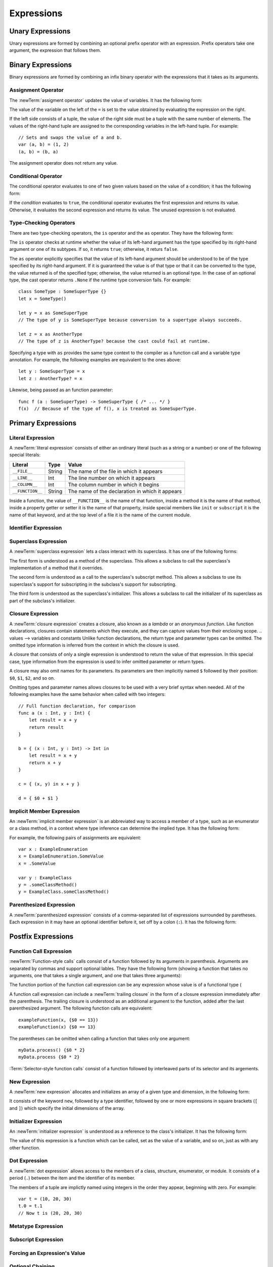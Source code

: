 Expressions
===========

.. writeme::

.. TODO: Intro prose goes here.

.. langref-grammar

    expr          ::= expr-basic
    expr          ::= expr-trailing-closure expr-cast?

    expr-basic    ::= expr-sequence expr-cast?

    expr-sequence ::= expr-unary expr-binary*


.. syntax-grammar::

    Grammar of an expression

    expression --> expression-sequence expression-cast-OPT
    expression-sequence --> unary-expression binary-expressions-OPT
    expression-list --> expression | expression ``,`` expression-list

.. TODO Maybe call expression-sequence operator-sequence-expression?

.. _Expressions_UnaryOperators:

Unary Expressions
-----------------

Unary expressions are formed by combining
an optional prefix operator with an expression.
Prefix operators take one argument,
the expression that follows them.

.. langref-grammar

    expr-unary   ::= operator-prefix* expr-postfix

.. syntax-grammar::

    Grammar of a unary expression

    unary-expression --> prefix-operators-OPT postfix-expression
    prefix-operators --> prefix-operator prefix-operators-OPT


.. _Expressions_BinaryOperators:

Binary Expressions
------------------

Binary expressions are formed by combining
an infix binary operator with the expressions that it takes
as its arguments.

.. writeme::

.. TODO: More intro prose goes here.

.. langref-grammar

    expr-binary ::= op-binary-or-ternary expr-unary expr-cast?
    op-binary-or-ternary ::= operator-binary
    op-binary-or-ternary ::= '='
    op-binary-or-ternary ::= '?'-infix expr-sequence ':'

.. syntax-grammar::

    Grammar of a binary expression

    binary-expression --> binary-operator unary-expression expression-cast-OPT
    binary-expression --> assignment-operator unary-expression expression-cast-OPT
    binary-expression --> conditional-operator unary-expression expression-cast-OPT
    binary-expressions --> binary-expression binary-expressions-OPT

.. TODO: Give a list of the binary operators defined in the Swift stdlib.
    Then give a cross-reference to the Swift stdlib for more details.

.. NOTE: You have essentially expression sequences here, and within it are
   parts of the expressions.  We're calling them "expressions" even
   though they aren't what we ordinarily think of as expressions.  We
   have this two-phase thing where we do the expression sequence parsing
   which gives a rough parse tree.  Then after name binding we know
   operator precedence and we do a second phase of parsing that builds
   something that's a more traditional tree.

.. TODO: You're going to care about this if you're adding new operators --
   it's not a high priority.  We could probably loosely describe this
   process by saying that the parser handles it as a flat list and then
   applies the operator precedence to make a more typical parse tree.
   At some point, we will probably have to document the syntax around
   creating operators.  This may need to be discussed in the Language Guide
   in respect to the spacing rules -- ``x + y * z`` is diffirent than
   ``x + y* z``.

.. TODO: Give a list of the unary operators defined in the Swift stdlib.
    Then give a cross-reference to the Swift stdlib for more details.
    Table of operator, meaning, precedence, and associativity.
    Only the most commonly used ones?
    We can discuss them in some detail now, knowing that it could migrate
    to a proper Standar Library Reference book later.

Assignment Operator
~~~~~~~~~~~~~~~~~~~

The :newTerm:`assigment operator` updates the value of variables.
It has the following form:

.. syntax-outline::

   <#variable name#> = <#value#>

The value of the variable on the left of the ``=``
is set to the value obtained by evaluating the expression on the right.

If the left side consists of a tuple,
the value of the right side must be a tuple
with the same number of elements.
The values of the right-hand tuple
are assigned to the corresponding variables in the left-hand tuple.
For example: ::

    // Sets and swaps the value of a and b.
    var (a, b) = (1, 2)
    (a, b) = (b, a)

The assignment operator does not return any value.

.. langref-grammar

    op-binary-or-ternary ::= '='

.. syntax-grammar::

    Grammar of an assignment operator

    assignment-operator --> ``=``

.. _Expressions_ConditionalOperator:

Conditional Operator
~~~~~~~~~~~~~~~~~~~~

The conditional operator evaluates to one of two given values
based on the value of a condition;
it has the following form:

.. syntax-outline::

   <#condition#> ? <#expression used if true#> : <#expression used if false#>

If the *condition* evaluates to ``true``,
the conditional operator evaluates the first expression
and returns its value.
Otherwise, it evaluates the second expression
and returns its value.
The unused expression is not evaluated.

.. The REPL v1-28 allows nesting such as true ? false ? 10 : 20 : 2
   which parses as true ? (false ? 10 : 20) : 2 -- the parens are optional --
   but that's a really bad idea if you want your code to be readable.

.. langref-grammar

    op-binary-or-ternary ::= '?'-infix expr-sequence ':'

.. syntax-grammar::

    Grammar of a conditional operator

    conditional-operator --> ``?`` expression-sequence ``:``

.. _Expressions_Type-CastingOperators:

Type-Checking Operators
~~~~~~~~~~~~~~~~~~~~~~~

There are two type-checking operators,
the ``is`` operator and the ``as`` operator.
They have the following form:

.. syntax-outline::

   <#variable#> as <#type>
   <#variable#> is <#type>

The ``is`` operator checks at runtime
whether the value of its left-hand argument
has the type specified by its right-hand argument
or one of its subtypes.
If so, it returns ``true``; otherwise, it returs ``false``.

The ``as`` operator explicitly specifies that the value of its left-hand argument
should be understood to be of the type specified by its right-hand argument.
If it is guaranteed the value is of that type
or that it can be converted to the type,
the value returned is of the specified type;
otherwise, the value returned is an optional type.
In the case of an optional type,
the cast operator returns ``.None`` if the runtime type conversion fails.
For example: ::

    class SomeType : SomeSuperType {}
    let x = SomeType()

    let y = x as SomeSuperType
    // The type of y is SomeSuperType because conversion to a supertype always succeeds.

    let z = x as AnotherType
    // The type of z is AnotherType? because the cast could fail at runtime.

Specifying a type with ``as`` provides the same type context
to the compiler as a function call and a variable type annotation.
For example, the following examples
are equivalent to the ones above: ::

    let y : SomeSuperType = x
    let z : AnotherType? = x

Likewise, being passed as an function parameter: ::

    func f (a : SomeSuperType) -> SomeSuperType { /* ... */ }
    f(x)  // Because of the type of f(), x is treated as SomeSuperType.

.. TODO: Some of the above detail and example belongs in the guide.

.. TODO: List the exact rules for when a type cast
   is guaranteed to suceed.

.. TODO: Contrast explicit "as" casts with implicit casts
   that happen because of a function call or type annotation.

.. [Contributor 6004] wrote on Feb 24, 2014 in swift-discuss@group.apple.com

    If the compiler isn't sure whether the coercion will succeed, it gives
    you a 'Foo?' instead—an Optional Foo.

    someNSResponder as NSWindow
    disks.objectAtIndex(row) as SKDisk

    However, both function calls and variable type annotations provide the same
    sort of type context as an explicit coercion using "as", so the most
    concise way to write this is as follows:

    var aDisk: SKDisk = disks.objectAtIndex(row)!
    useDisk(disks.objectAtIndex(row)!)


.. langref-grammar

    expr-cast ::= 'is' type
    expr-cast ::= 'as' type

.. syntax-grammar::

    Grammar of an expression cast

    expression-cast --> ``is`` type | ``as`` type

.. _Expressions_PrimaryExpressions:

Primary Expressions
-------------------

.. writeme::

.. TODO: Intro prose goes here.

.. The most common expression type
   Used to build up more complex expressions
   Not made up of sub-expressions

.. langref-grammar

    expr-primary  ::= expr-literal
    expr-primary  ::= expr-identifier
    expr-primary  ::= expr-super
    expr-primary  ::= expr-closure
    expr-primary  ::= expr-anon-closure-arg
    expr-primary  ::= expr-paren
    expr-primary  ::= expr-delayed-identifier

.. syntax-grammar::

    Grammar of a primary expression

    primary-expression --> literal-expression
    primary-expression --> identifier-expression
    primary-expression --> superclass-expression
    primary-expression --> closure-expression
    primary-expression --> anonymous-closure-argument
    primary-expression --> parenthesized-expression
    primary-expression --> implicit-member-expression

.. NOTE: One reason for breaking primary expressions out of postfix
   expressions is for exposition -- it makes it easier to organize the
   prose surrounding the production rules.

.. _Expressions_LiteralExpression:

Literal Expression
~~~~~~~~~~~~~~~~~~

A :newTerm:`literal expression` consists of
either an ordinary literal (such as a string or a number)
or one of the following special literals:

================    ======  ===============================================
Literal             Type    Value
================    ======  ===============================================
``__FILE__``        String  The name of the file in which it appears
``__LINE__``        Int     The line number on which it appears
``__COLUMN__``      Int     The column number in which it begins
``__FUNCTION__``    String  The name of the declaration in which it appears
================    ======  ===============================================

Inside a function,
the value of ``__FUNCTION__`` is the name of that function,
inside a method it is the name of that method,
inside a property getter or setter it is the name of that property,
inside special members like ``init`` or ``subscript`` it is the name of that keyword,
and at the top level of a file it is the name of the current module.

.. langref-grammar

    expr-literal ::= integer_literal
    expr-literal ::= floating_literal
    expr-literal ::= character_literal
    expr-literal ::= string_literal
    expr-literal ::= '__FILE__'
    expr-literal ::= '__LINE__'
    expr-literal ::= '__COLUMN__'

.. syntax-grammar::

    Grammar of a literal expression

    literal-expression --> literal | ``__FILE__`` | ``__LINE__`` | ``__COLUMN__``

.. _Expressions_IdentifierExpression:

Identifier Expression
~~~~~~~~~~~~~~~~~~~~~

.. langref-grammar

    expr-identifier ::= identifier generic-args?

.. syntax-grammar::

    Grammar of an identifier expression

    identifier-expression --> identifier generic-argument-clause-OPT

.. TODO: [Contributor 6004] notes: Arbitrary identifiers cannot have generic arguments, only those in a type context. (We do have to do some magic to determine what might be a type context.)

.. TODO: Discuss in prose: The LangRef has a subsection called 'Generic Disambiguation',
    the contents of which may or may not need to appear here.

.. _Expressions_SuperclassExpression:

Superclass Expression
~~~~~~~~~~~~~~~~~~~~~

A :newTerm:`superclass expression` lets a class
interact with its superclass.
It has one of the following forms:

.. syntax-outline::

   super.<#method name#>
   super[<#subscript index#>]
   super.init

The first form is understood as a method of the superclass.
This allows a subclass to call the superclass's
implementation of a method that it overrides.

.. TR: Can the method name be a property name too?
   Or, because of property/ivar unification,
   are properties on super already available on self?
   What about properties with setters/getters --
   would super.foo let me use the setters/getters
   that are implemented in the superclass
   as part of the subclasses implementation?

The second form is understood as a call
to the superclass's subscript method.
This allows a subclass to use its superclass's support for subscripting
in the subclass's support for subscripting.

The third form is understood as the superclass's initializer.
This allows a subclass to call the initializer of its superclass
as part of the subclass's initializer.

.. langref-grammar

    expr-super ::= expr-super-method
    expr-super ::= expr-super-subscript
    expr-super ::= expr-super-constructor
    expr-super-method ::= 'super' '.' expr-identifier
    expr-super-subscript ::= 'super' '[' expr ']'
    expr-super-constructor ::= 'super' '.' 'init'

.. syntax-grammar::

    Grammar of a superclass expression

    superclass-expression --> superclass-method-expression | superclass-subscript-expression | superclass-constructor-expression

    superclass-method-expression --> ``super`` ``.`` identifier-expression
    superclass-subscript-expression --> ``super`` ``[`` expression ``]``
    superclass-constructor-expression --> ``super`` ``.`` ``init``

.. _Expressions_ClosureExpression:

Closure Expression
~~~~~~~~~~~~~~~~~~

A :newTerm:`closure expression` creates a closure,
also known as a *lambda* or an *anonymous function*.
Like function declarations,
closures contain statements which they execute,
and they can capture values from their enclosing scope.
.. values --> variables and constants
Unlike function declarations,
the return type and parameter types can be omitted.
The omitted type information is inferred
from the context in which the closure is used.

A closure that consists of only a single expression
is understood to return the value of that expression.
In this special case,
type information from the expression
is used to infer omitted parameter or return types.

A closure may also omit names for its parameters.
Its parameters are then implicitly named
``$`` followed by their position:
``$0``, ``$1``, ``$2``, and so on.

Omitting types and parameter names allows closures
to be used with a very brief syntax when needed.
All of the following examples have the same behavior
when called with two integers: ::

    // Full function declaration, for comparison
    func a (x : Int, y : Int) {
        let result = x + y
        return result
    }

    b = { (x : Int, y : Int) -> Int in
        let result = x + y
        return x + y
    }

    c = { (x, y) in x + y }

    d = { $0 + $1 }

.. langref-grammar

    expr-closure ::= '{' closure-signature? brace-item* '}'
    closure-signature ::= pattern-tuple func-signature-result? 'in'
    closure-signature ::= identifier (',' identifier)* func-signature-result? 'in'
    expr-anon-closure-arg ::= dollarident

.. syntax-grammar::

    Grammar of a closure expression

    closure-expression --> ``{`` closure-signature-OPT statements ``}``
    closure-expressions --> closure-expression closure-expressions-OPT

    closure-signature --> tuple-pattern function-signature-result-OPT ``in``
    closure-signature --> identifier-list function-signature-result-OPT ``in``

    anonymous-closure-argument --> dollar-identifier


.. _Expressions_DelayedIdentifierExpression:

Implicit Member Expression
~~~~~~~~~~~~~~~~~~~~~~~~~~~~~~

An :newTerm:`implicit member expression`
is an abbreviated way to access a member of a type,
such as an enumerator or a class method,
in a context where type inference
can determine the implied type.
It has the following form:

.. syntax-outline::

   .<#member name#>

For example, the following pairs of assignments are equivalent: ::

    var x : ExampleEnumeration
    x = ExampleEnumeration.SomeValue
    x = .SomeValue

    var y : ExampleClass
    y = .someClassMethod()
    y = ExampleClass.someClassMethod()

.. langref-grammar

    expr-delayed-identifier ::= '.' identifier


.. syntax-grammar::

    Grammar of a implicit member expression

    implicit-member-expression --> ``.`` identifier

.. _Expressions_ParenthesizedExpression:

Parenthesized Expression
~~~~~~~~~~~~~~~~~~~~~~~~

A :newTerm:`parenthesized expression` consists of
a comma-separated list of expressions surrounded by paretheses.
Each expression in it may have an optional identifier before it,
set off by a colon (``:``).
It has the following form:

.. syntax-outline::

   (<#identifier#>: <#expression#>, <#identifier#>: <#expression#>)

.. TR: Is this still correct?
   There's been a lot of flux around these recently,
   partly as a side effect of changes to the grammar
   for method/function declarations.

.. langref-grammar

    expr-paren      ::= '(' ')'
    expr-paren      ::= '(' expr-paren-element (',' expr-paren-element)* ')'
    expr-paren-element ::= (identifier ':')? expr


.. syntax-grammar::

    Grammar of a parenthesized expression

    parenthesized-expression --> ``(`` expression-element-list-OPT ``)``
    expression-element-list --> expression-element | expression-element ``,`` expression-element-list
    expression-element --> expression | identifier ``:`` expression

.. _Expressions_PostfixExpressions:

Postfix Expressions
-------------------

.. writeme::

.. TODO: Intro prose goes here.

.. Formed by putting a postfix operator or postfix-operator-like suffix
   after an expression.

.. langref-grammar

    expr-postfix  ::= expr-primary
    expr-postfix  ::= expr-postfix operator-postfix
    expr-postfix  ::= expr-new
    expr-postfix  ::= expr-init
    expr-postfix  ::= expr-dot
    expr-postfix  ::= expr-metatype
    expr-postfix  ::= expr-subscript
    expr-postfix  ::= expr-call
    expr-postfix  ::= expr-optional
    expr-force-value  ::= expr-force-value (typo in the langref; lhs should be expr-postfix)

.. syntax-grammar::

    Grammar of a postfix expression

    postfix-expression --> primary-expression
    postfix-expression --> postfix-expression postfix-operator
    postfix-expression --> function-call-expression
    postfix-expression --> new-expression
    postfix-expression --> initializer-expression
    postfix-expression --> dot-expression
    postfix-expression --> metatype-expression
    postfix-expression --> subscript-expression
    postfix-expression --> forced-expression
    postfix-expression --> optional-expression

.. _Expressions_FunctionCallExpression:

Function Call Expression
~~~~~~~~~~~~~~~~~~~~~~~~

:newTerm:`Function-style calls` calls consist of a function
followed by its arguments in parenthesis.
Arguments are separated by commas
and support optional lables.
They have the following form
(showing a function that takes no arguments,
one that takes a single argument,
and one that takes three arguments):

.. syntax-outline::

    <#function>()
    <#function>(<#argument#>)
    <#function>(<#argument 1#>, <#argument 2#>, <#argument 3#>)

The function portion of the function call expression
can be any expression whose value is of a functional type
(

A function call expression can include a :newTerm:`trailing closure`
in the form of a closure expression immediately after the parenthesis.
The trailing closure is understood as an additional argument to the function,
added after the last parenthesized argument.
The following function calls are equivalent: ::

    exampleFunction(x, {$0 == 13})
    exampleFunction(x) {$0 == 13}

The parentheses can be omitted
when calling a function that takes only one argument: ::

    myData.process() {$0 * 2}
    myData.process {$0 * 2}

:Term:`Selector-style function calls` consist of a function
followed by interleaved parts of its selector and its argements.

.. TODO: Skipping for now until the selector call syntax settles down

.. write-me ::

.. langref-grammar

    expr-call ::= expr-postfix expr-paren
    expr-trailing-closure ::= expr-postfix expr-closure+

.. syntax-grammar::

    Grammar of a function call expression

    function-call-expression --> postfix-expression parenthesized-expression trailing-closure-OPT
    function-call-expression --> postfix-expression parenthesized-expression-OPT trailing-closure
    trailing-closure --> closure-expressions

.. Multiple trailing closures in LangRef is an error,
   per [Contributor 6004] 2014-03-04 email.


.. _Expressions_NewExpression:

New Expression
~~~~~~~~~~~~~~

A :newTerm:`new expression` allocates and initializes an array
of a given type and dimension,
in the following form:

.. syntax-outline:

   new <#type#>[<#size#>]

It consists of the keyword ``new``,
followed by a type identifier,
followed by one or more expressions in square brackets (``[`` and ``]``)
which specify the initial dimensions of the array.

.. langref-grammar

    expr-new        ::= 'new' type-identifier expr-new-bounds
    expr-new-bounds ::= expr-new-bound
    expr-new-bounds ::= expr-new-bounds expr-new-bound
    expr-new-bound  ::= '[' expr? ']'

.. syntax-grammar::

    Grammar of a new expression

    new-expression --> ``new`` type-identifier new-expression-bounds
    new-expression-bounds --> new-expression-bounds-OPT new-expression-bound
    new-expression-bound --> ``[`` expression-OPT ``]``

.. TODO: Come back and clean up this grammar.
    Also, note that this is *explicitly* left-recursive.

.. NOTE: The 'new expression' is most likely going away completely.
    Currently, its use is restricted to creating new arrays with an initial size.
    Apply minimal effort to document it.

.. _Expressions_InitializerExpression:

Initializer Expression
~~~~~~~~~~~~~~~~~~~~~~

An :newTerm:`initializer expression` is understood
as a reference to the class's initializer.
It has the following form:

.. syntax-outline::

    <#instance of a class#>.init

The value of this expression is a function
which can be called,
set as the value of a variable,
and so on,
just as with any other function.

.. langref-grammar

    expr-init ::= expr-postfix '.' 'init'

.. syntax-grammar::

    Grammar of an initializer expression

    initializer-expression --> postfix-expression ``.`` ``init``

.. _Expressions_DotExpression:

Dot Expression
~~~~~~~~~~~~~~

A :newTerm:`dot expression` allows access
to the members of a class, structure, enumerator, or module.
It consists of a period (``.``) between the item
and the identifier of its member.

.. TR: Is this list exhaustive?  Or are there other things that can use dots?

.. syntax-grammar::

   <#expression#>.<#member name#>

The members of a tuple
are implictly named using integers in the order they appear,
beginning with zero.
For example: ::

    var t = (10, 20, 30)
    t.0 = t.1
    // Now t is (20, 20, 30)

.. langref-grammar

    expr-dot ::= expr-postfix '.' dollarident
    expr-dot ::= expr-postfix '.' expr-identifier

.. syntax-grammar::

    Grammar of a dot expression

    dot-expression --> postfix-expression ``.`` decimal-digit
    dot-expression --> postfix-expression ``.`` named-expression

.. _Expressions_MetatypeExpression:

Metatype Expression
~~~~~~~~~~~~~~~~~~~

.. NOTE: There is no definition for metatype-expression in the LangRef.
    This was probably just an oversight, according to Ted and Doug.

.. I think this changed to .type recently.

.. syntax-grammar::

    Grammar of a metatype expression

    metatype-expression --> postfix-expression ``.`` ``metatype``

.. TR: Is this going away?

.. _Expressions_SubscriptExpression:

Subscript Expression
~~~~~~~~~~~~~~~~~~~~

.. langref-grammar

    expr-subscript ::= expr-postfix '[' expr ']'

.. syntax-grammar::

    Grammar of a subscript expression

    subscript-expression --> postfix-expression ``[`` expression ``]``


Forcing an Expression's Value
~~~~~~~~~~~~~~~~~~~~~~~~~~~~~

.. langref-grammar

    expr-force-value ::= expr-postfix '!'

.. syntax-grammar::

    Grammar of a force-value expression

    forced-expression --> postfix-expression ``!``


Optional Chaining
~~~~~~~~~~~~~~~~~

.. TODO: Better title.
   Something like "unwrapping optional values" might work.

.. langref-grammar

    expr-optional ::= expr-postfix '?'-postfix

.. syntax-grammar::

   Grammar of an optional expression

   optional-expression --> postfix-expression ``?``

.. NOTE: The fact that ? must be postfix when it's used for Optional
   is in "Lexical Structure", under the discussion of left/right binding.

.. TODO: Try to re-title.  It's about chaining of optional operators,
   not about the optional kind of chaining.
